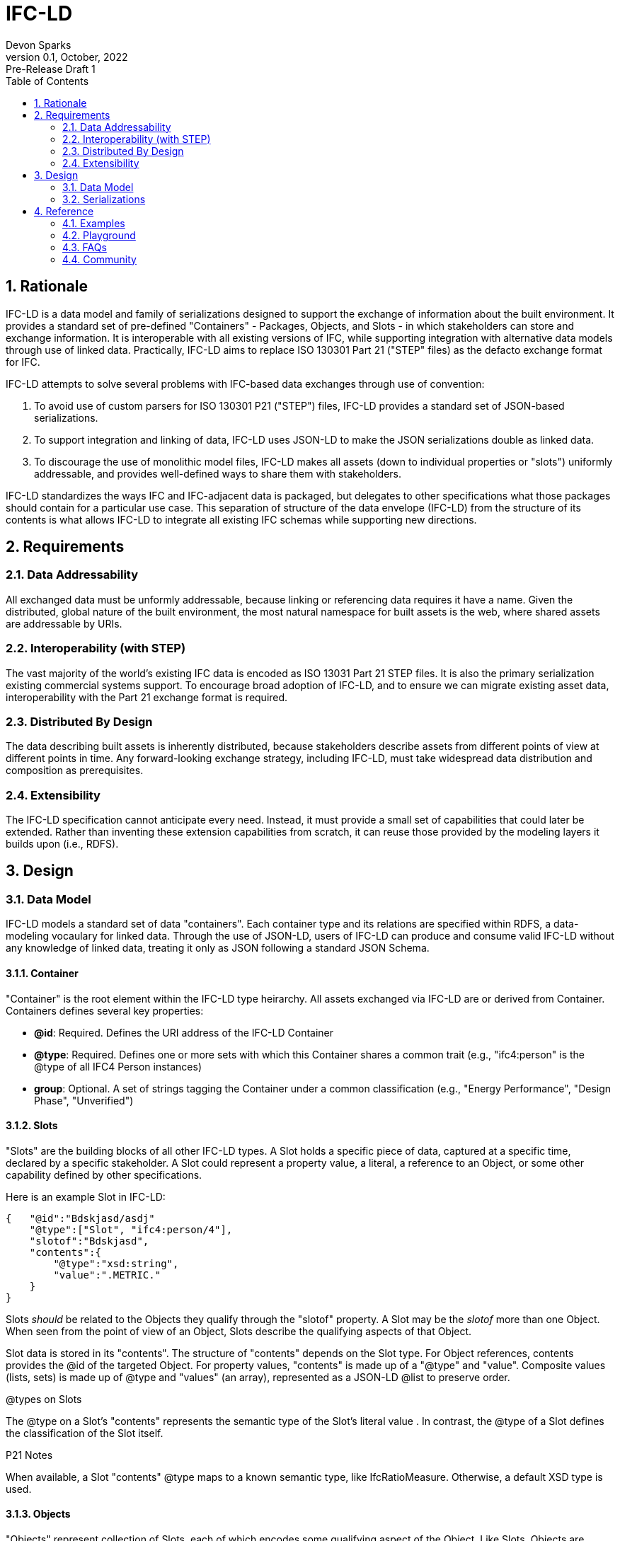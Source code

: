 = IFC-LD
Devon Sparks
v0.1, October, 2022: Pre-Release Draft 1
:sectnums:
:toc:


== Rationale

IFC-LD is a data model and family of serializations designed to support the exchange of information about the built environment. It provides a standard set of pre-defined "Containers" - Packages, Objects, and Slots - in which stakeholders can store and exchange information. It is interoperable with all existing versions of IFC, while supporting integration with alternative data models through use of linked data. Practically, IFC-LD aims to replace ISO 130301 Part 21 ("STEP" files) as the defacto exchange format for IFC. 

IFC-LD attempts to solve several problems with IFC-based data exchanges through use of convention:

1. To avoid use of custom parsers for ISO 130301 P21 ("STEP") files, IFC-LD provides a standard set of JSON-based serializations.

2. To support integration and linking of data, IFC-LD uses JSON-LD to make the JSON serializations double as linked data.

3. To discourage the use of monolithic model files, IFC-LD makes all assets (down to individual properties or "slots") uniformly addressable, and provides well-defined ways to share them with stakeholders.

IFC-LD standardizes the ways IFC and IFC-adjacent data is packaged, but delegates to other specifications what those packages should contain for a particular use case. This separation of structure of the data envelope (IFC-LD) from the structure of its contents is what allows IFC-LD to integrate all existing IFC schemas while supporting new directions.

== Requirements

=== Data Addressability
All exchanged data must be unformly addressable, because linking or referencing data requires it have a name. Given the distributed, global nature of the built environment, the most natural namespace for built assets is the web, where shared assets are addressable by URIs. 

=== Interoperability (with STEP)
The vast majority of the world's existing IFC data is encoded as ISO 13031 Part 21 STEP files. It is also the primary serialization existing commercial systems support. To encourage broad adoption of IFC-LD, and to ensure we can migrate existing asset data, interoperability with the Part 21 exchange format is required.

=== Distributed By Design
The data describing built assets is inherently distributed, because stakeholders describe assets from different points of view at different points in time. Any forward-looking exchange strategy, including IFC-LD, must take widespread data distribution and composition as prerequisites.

=== Extensibility
The IFC-LD specification cannot anticipate every need. Instead, it must provide a small set of capabilities that could later be extended. Rather than inventing these extension capabilities from scratch, it can reuse those provided by the modeling layers it builds upon (i.e., RDFS).

== Design

=== Data Model

IFC-LD models a standard set of data "containers". Each container type and its relations are specified within RDFS, a data-modeling vocaulary for linked data. Through the use of JSON-LD, users of IFC-LD can produce and consume valid IFC-LD without any knowledge of linked data, treating it only as JSON following a standard JSON Schema.  


==== Container
"Container" is the root element within the IFC-LD type heirarchy. All assets exchanged via IFC-LD are or derived from Container. Containers defines several key properties: 

* *@id*: Required. Defines the URI address of the IFC-LD Container
* *@type*: Required. Defines one or more sets with which this Container shares a common trait (e.g., "ifc4:person" is the @type of all IFC4 Person instances)
* *group*: Optional. A set of strings tagging the Container under a common classification (e.g., "Energy Performance", "Design Phase", "Unverified")


==== Slots

"Slots" are the building blocks of all other IFC-LD types. A Slot holds a specific piece of data, captured at a specific time, declared by a specific stakeholder. A Slot could represent a property value, a literal, a reference to an Object, or some other capability defined by other specifications. 

Here is an example Slot in IFC-LD:

```
{   "@id":"Bdskjasd/asdj"
    "@type":["Slot", "ifc4:person/4"],
    "slotof":"Bdskjasd",
    "contents":{
        "@type":"xsd:string",
        "value":".METRIC."
    }
}
```

Slots _should_ be related to the Objects they qualify through the "slotof" property. A Slot may be the _slotof_ more than one Object. When seen from the point of view of an Object, Slots describe the qualifying aspects of that Object.

Slot data is stored in its "contents". The structure of "contents" depends on the Slot type. For Object references, contents provides the @id of the targeted Object. For property values, "contents" is made up of a "@type" and  "value". Composite values (lists, sets) is made up of @type and "values" (an array), represented as a JSON-LD @list to preserve order.


[sidebar]
.@types on Slots
--
The @type on a Slot's "contents" represents the semantic type of the Slot's literal value . In contrast, the @type of a Slot defines the classification of the Slot itself. 

--

****
P21 Notes

When available, a Slot "contents" @type maps to a known semantic type, like IfcRatioMeasure. Otherwise, a default XSD type is used. 
****

==== Objects

"Objects" represent collection of Slots, each of which encodes some qualifying aspect of the Object. Like Slots, Objects are addressed by URI. Objects typically capture any asset, real or imagined, stakeholders want to track across time and revisions. Because their state is the superposition of many Slots (each with its own provenance information), Objects do not not themselves declare provenance information like timestamp or ownership. 

****
P21 Notes

For interoperability with IFC-STP, Objects correspond to P21 instances. 
****


==== Packages


=== Serializations

==== application/ifc.json+stream

==== application/ifc.json+pkg

== Reference

=== Examples

=== Playground

=== FAQs

=== Community